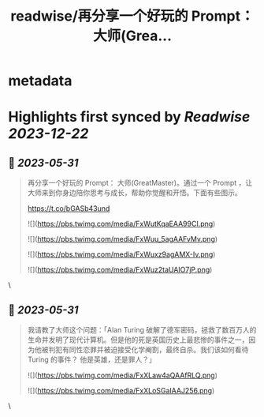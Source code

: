 :PROPERTIES:
:title: readwise/再分享一个好玩的 Prompt： 大师(Grea...
:END:


* metadata
:PROPERTIES:
:author: [[blackanger on Twitter]]
:full-title: "再分享一个好玩的 Prompt： 大师(Grea..."
:category: [[tweets]]
:url: https://twitter.com/blackanger/status/1663427854837874689
:image-url: https://pbs.twimg.com/profile_images/1588061971714256896/Rwi_kcm7.jpg
:END:

* Highlights first synced by [[Readwise]] [[2023-12-22]]
** 📌 [[2023-05-31]]
#+BEGIN_QUOTE
再分享一个好玩的 Prompt： 大师(GreatMaster)。通过一个 Prompt ，让大师来到你身边陪你思考与成长，帮助你觉醒和开悟。下面有些图示。

https://t.co/bGASb43und 

![](https://pbs.twimg.com/media/FxWutKqaEAA99CI.png) 

![](https://pbs.twimg.com/media/FxWuu_5agAAFvMv.png) 

![](https://pbs.twimg.com/media/FxWuxz9agAMX-Iv.png) 

![](https://pbs.twimg.com/media/FxWuz2taUAIO7jP.png) 
#+END_QUOTE\
** 📌 [[2023-05-31]]
#+BEGIN_QUOTE
我请教了大师这个问题：「Alan Turing  破解了德军密码，拯救了数百万人的生命并发明了现代计算机。但是他的死是英国历史上最悲惨的事件之一，因为他被判犯有同性恋罪并被迫接受化学阉割，最终自杀。我们该如何看待 Turing 的事件？ 他是英雄，还是罪人？」 

![](https://pbs.twimg.com/media/FxXLaw4aQAAfRLQ.png) 

![](https://pbs.twimg.com/media/FxXLoSGaIAAJ256.png) 
#+END_QUOTE\